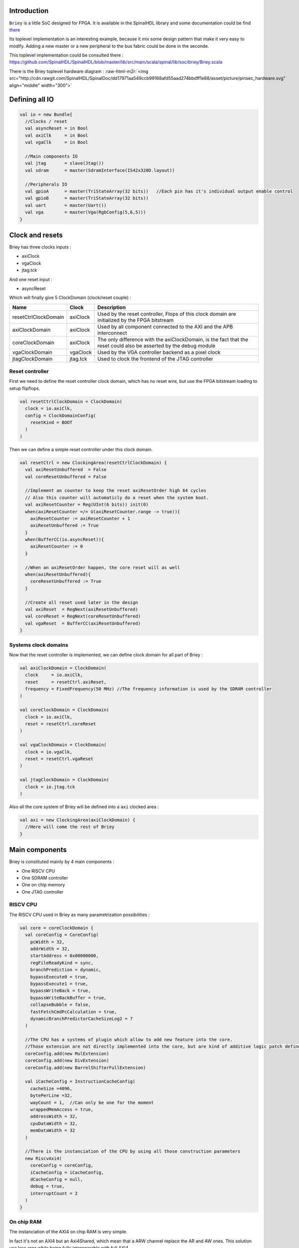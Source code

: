 .. role:: raw-html-m2r(raw)
   :format: html


Introduction
------------

``Briey`` is a little SoC designed for FPGA. It is available in the SpinalHDL library and some documentation could be find `there </SpinalDoc/spinal/lib/briey/introduction/>`_

Its toplevel implementation is an interesting example, because it mix some design pattern that make it very easy to modify. Adding a new master or a new peripheral to the bus fabric could be done in the seconde.

This toplevel implementation could be consulted there :
`https://github.com/SpinalHDL/SpinalHDL/blob/master/lib/src/main/scala/spinal/lib/soc/briey/Briey.scala <https://github.com/SpinalHDL/SpinalHDL/blob/master/lib/src/main/scala/spinal/lib/soc/briey/Briey.scala>`_

There is the Briey toplevel hardware diagram :
:raw-html-m2r:`<img src="http://cdn.rawgit.com/SpinalHDL/SpinalDoc/dd17971aa549ccb99168afd55aad274bbdff1e88/asset/picture/pinsec_hardware.svg"   align="middle" width="300">`

Defining all IO
---------------

.. code-block:: scala

   val io = new Bundle{
     //Clocks / reset
     val asyncReset = in Bool
     val axiClk     = in Bool
     val vgaClk     = in Bool

     //Main components IO
     val jtag       = slave(Jtag())
     val sdram      = master(SdramInterface(IS42x320D.layout))

     //Peripherals IO
     val gpioA      = master(TriStateArray(32 bits))   //Each pin has it's individual output enable control
     val gpioB      = master(TriStateArray(32 bits))
     val uart       = master(Uart())
     val vga        = master(Vga(RgbConfig(5,6,5)))
   }

Clock and resets
----------------

Briey has three clocks inputs :


* axiClock
* vgaClock
* jtag.tck

And one reset input :


* asyncReset

Which will finally give 5 ClockDomain (clock/reset couple) :

.. list-table::
   :header-rows: 1

   * - Name
     - Clock
     - Description
   * - resetCtrlClockDomain
     - axiClock
     - Used by the reset controller, Flops of this clock domain are initialized by the FPGA bitstream
   * - axiClockDomain
     - axiClock
     - Used by all component connected to the AXI and the APB interconnect
   * - coreClockDomain
     - axiClock
     - The only difference with the axiClockDomain, is the fact that the reset could also be asserted by the debug module
   * - vgaClockDomain
     - vgaClock
     - Used by the VGA controller backend as a pixel clock
   * - jtagClockDomain
     - jtag.tck
     - Used to clock the frontend of the JTAG controller


Reset controller
^^^^^^^^^^^^^^^^

First we need to define the reset controller clock domain, which has no reset wire, but use the FPGA bitstream loading to setup flipflops.

.. code-block:: scala

   val resetCtrlClockDomain = ClockDomain(
     clock = io.axiClk,
     config = ClockDomainConfig(
       resetKind = BOOT
     )
   )

Then we can define a simple reset controller under this clock domain.

.. code-block:: scala

   val resetCtrl = new ClockingArea(resetCtrlClockDomain) {
     val axiResetUnbuffered  = False
     val coreResetUnbuffered = False

     //Implement an counter to keep the reset axiResetOrder high 64 cycles
     // Also this counter will automaticly do a reset when the system boot.
     val axiResetCounter = Reg(UInt(6 bits)) init(0)
     when(axiResetCounter =/= U(axiResetCounter.range -> true)){
       axiResetCounter := axiResetCounter + 1
       axiResetUnbuffered := True
     }
     when(BufferCC(io.asyncReset)){
       axiResetCounter := 0
     }

     //When an axiResetOrder happen, the core reset will as well
     when(axiResetUnbuffered){
       coreResetUnbuffered := True
     }

     //Create all reset used later in the design
     val axiReset  = RegNext(axiResetUnbuffered)
     val coreReset = RegNext(coreResetUnbuffered)
     val vgaReset  = BufferCC(axiResetUnbuffered)
   }

Systems clock domains
^^^^^^^^^^^^^^^^^^^^^

Now that the reset controller is implemented, we can define clock domain for all part of Briey :

.. code-block:: scala

   val axiClockDomain = ClockDomain(
     clock     = io.axiClk,
     reset     = resetCtrl.axiReset,
     frequency = FixedFrequency(50 MHz) //The frequency information is used by the SDRAM controller
   )

   val coreClockDomain = ClockDomain(
     clock = io.axiClk,
     reset = resetCtrl.coreReset
   )

   val vgaClockDomain = ClockDomain(
     clock = io.vgaClk,
     reset = resetCtrl.vgaReset
   )

   val jtagClockDomain = ClockDomain(
     clock = io.jtag.tck
   )

Also all the core system of Briey will be defined into a ``axi`` clocked area :

.. code-block:: scala

   val axi = new ClockingArea(axiClockDomain) {
     //Here will come the rest of Briey
   }

Main components
---------------

Briey is constituted mainly by 4 main components :


* One RISCV CPU
* One SDRAM controller
* One on chip memory
* One JTAG controller

RISCV CPU
^^^^^^^^^

The RISCV CPU used in Briey as many parametrization possibilities :

.. code-block:: scala

   val core = coreClockDomain {
     val coreConfig = CoreConfig(
       pcWidth = 32,
       addrWidth = 32,
       startAddress = 0x00000000,
       regFileReadyKind = sync,
       branchPrediction = dynamic,
       bypassExecute0 = true,
       bypassExecute1 = true,
       bypassWriteBack = true,
       bypassWriteBackBuffer = true,
       collapseBubble = false,
       fastFetchCmdPcCalculation = true,
       dynamicBranchPredictorCacheSizeLog2 = 7
     )

     //The CPU has a systems of plugin which allow to add new feature into the core.
     //Those extension are not directly implemented into the core, but are kind of additive logic patch defined in a separated area.
     coreConfig.add(new MulExtension)
     coreConfig.add(new DivExtension)
     coreConfig.add(new BarrelShifterFullExtension)

     val iCacheConfig = InstructionCacheConfig(
       cacheSize =4096,
       bytePerLine =32,
       wayCount = 1,  //Can only be one for the moment
       wrappedMemAccess = true,
       addressWidth = 32,
       cpuDataWidth = 32,
       memDataWidth = 32
     )

     //There is the instanciation of the CPU by using all those construction parameters
     new RiscvAxi4(
       coreConfig = coreConfig,
       iCacheConfig = iCacheConfig,
       dCacheConfig = null,
       debug = true,
       interruptCount = 2
     )
   }

On chip RAM
^^^^^^^^^^^

The instanciation of the AXI4 on chip RAM is very simple.

In fact it's not an AXI4 but an Axi4Shared, which mean that a ARW channel replace the AR and AW ones. This solution use less area while being fully interoperable with full AXI4.

.. code-block:: scala

   val ram = Axi4SharedOnChipRam(
     dataWidth = 32,
     byteCount = 4 kB,
     idWidth = 4     //Specify the AXI4 ID width.
   )

SDRAM controller
^^^^^^^^^^^^^^^^

First you need to define the layout and timings of your SDRAM device. On the DE1-SOC, the SDRAM device is an IS42x320D one.

.. code-block:: scala

   object IS42x320D {
     def layout = SdramLayout(
       bankWidth   = 2,
       columnWidth = 10,
       rowWidth    = 13,
       dataWidth   = 16
     )

     def timingGrade7 = SdramTimings(
       bootRefreshCount =   8,
       tPOW             = 100 us,
       tREF             =  64 ms,
       tRC              =  60 ns,
       tRFC             =  60 ns,
       tRAS             =  37 ns,
       tRP              =  15 ns,
       tRCD             =  15 ns,
       cMRD             =   2,
       tWR              =  10 ns,
       cWR              =   1
     )
   }

Then you can used those definition to parametrize the SDRAM controller instantiation.

.. code-block:: scala

   val sdramCtrl = Axi4SharedSdramCtrl(
     axiDataWidth = 32,
     axiIdWidth   = 4,
     layout       = IS42x320D.layout,
     timing       = IS42x320D.timingGrade7,
     CAS          = 3
   )

JTAG controller
^^^^^^^^^^^^^^^

The JTAG controller could be used to access memories and debug the CPU from an PC.

.. code-block:: scala

   val jtagCtrl = JtagAxi4SharedDebugger(SystemDebuggerConfig(
     memAddressWidth = 32,
     memDataWidth    = 32,
     remoteCmdWidth  = 1,
     jtagClockDomain = jtagClockDomain
   ))

Peripherals
-----------

Briey integrate some peripherals :


* GPIO
* Timer
* UART
* VGA

GPIO
^^^^

.. code-block:: scala

   val gpioACtrl = Apb3Gpio(
     gpioWidth = 32
   )

   val gpioBCtrl = Apb3Gpio(
     gpioWidth = 32
   )

Timer
^^^^^

The Briey timer module is constituted of :


* One prescaler
* One 32 bits timer
* Three 16 bits timers

All of them are packed into the BrieyTimerCtrl component.

.. code-block:: scala

   val timerCtrl = BrieyTimerCtrl()

UART controller
^^^^^^^^^^^^^^^

First we need to define a configuration for our UART controller :

.. code-block:: scala

   val uartCtrlConfig = UartCtrlMemoryMappedConfig(
     uartCtrlConfig = UartCtrlGenerics(
       dataWidthMax      = 8,
       clockDividerWidth = 20,
       preSamplingSize   = 1,
       samplingSize      = 5,
       postSamplingSize  = 2
     ),
     txFifoDepth = 16,
     rxFifoDepth = 16
   )

Then we can use it to instantiate the UART controller

.. code-block:: scala

   val uartCtrl = Apb3UartCtrl(uartCtrlConfig)

VGA controller
^^^^^^^^^^^^^^

First we need to define a configuration for our VGA controller :

.. code-block:: scala

   val vgaCtrlConfig = Axi4VgaCtrlGenerics(
     axiAddressWidth = 32,
     axiDataWidth    = 32,
     burstLength     = 8,           //In Axi words
     frameSizeMax    = 2048*1512*2, //In byte
     fifoSize        = 512,         //In axi words
     rgbConfig       = RgbConfig(5,6,5),
     vgaClock        = vgaClockDomain
   )

Then we can use it to instantiate the VGA controller

.. code-block:: scala

   val vgaCtrl = Axi4VgaCtrl(vgaCtrlConfig)

Bus interconnects
-----------------

There is three interconnections components :


* AXI4 crossbar
* AXI4 to APB3 bridge
* APB3 decoder

AXI4 to APB3 bridge
^^^^^^^^^^^^^^^^^^^

This bridge will be used to connect low bandwidth peripherals to the AXI crossbar.

.. code-block:: scala

   val apbBridge = Axi4SharedToApb3Bridge(
     addressWidth = 20,
     dataWidth    = 32,
     idWidth      = 4
   )

AXI4 crossbar
^^^^^^^^^^^^^

The AXI4 crossbar that interconnect AXI4 masters and slaves together  is generated by using an factory.
The concept of this factory is to create it, then call many function on it to configure it, and finaly call the ``build`` function to ask the factory to generate the corresponding hardware :

.. code-block:: scala

   val axiCrossbar = Axi4CrossbarFactory()
   // Where you will have to call function the the axiCrossbar factory to populate its configuration
   axiCrossbar.build()

First you need to populate slaves interfaces :

.. code-block:: scala

   //          Slave  -> (base address,  size) ,

   axiCrossbar.addSlaves(
     ram.io.axi       -> (0x00000000L,   4 kB),
     sdramCtrl.io.axi -> (0x40000000L,  64 MB),
     apbBridge.io.axi -> (0xF0000000L,   1 MB)
   )

Then you need to populate interconnections between slaves and masters :

.. code-block:: scala

   //         Master -> List of slaves which are accessible

   axiCrossbar.addConnections(
     core.io.i       -> List(ram.io.axi, sdramCtrl.io.axi),
     core.io.d       -> List(ram.io.axi, sdramCtrl.io.axi, apbBridge.io.axi),
     jtagCtrl.io.axi -> List(ram.io.axi, sdramCtrl.io.axi, apbBridge.io.axi),
     vgaCtrl.io.axi  -> List(            sdramCtrl.io.axi)
   )

Then to reduce combinatorial path length and have a good design FMax, you can ask the factory to insert pipelining stages between itself a given master or slave :

.. note::
   \ ``halfPipe`` / >> / << / >/->  in the following code are provided by the Stream bus library. :raw-html-m2r:`<br>`\ Some documentation could be find `there </SpinalDoc/spinal/lib/stream/>`_. In short, it's just some pipelining and interconnection stuff.

.. code-block:: scala

   //Pipeline the connection between the crossbar and the apbBridge.io.axi
   axiCrossbar.addPipelining(apbBridge.io.axi,(crossbar,bridge) => {
     crossbar.sharedCmd.halfPipe() >> bridge.sharedCmd
     crossbar.writeData.halfPipe() >> bridge.writeData
     crossbar.writeRsp             << bridge.writeRsp
     crossbar.readRsp              << bridge.readRsp
   })

   //Pipeline the connection between the crossbar and the sdramCtrl.io.axi
   axiCrossbar.addPipelining(sdramCtrl.io.axi,(crossbar,ctrl) => {
     crossbar.sharedCmd.halfPipe()  >>  ctrl.sharedCmd
     crossbar.writeData            >/-> ctrl.writeData
     crossbar.writeRsp              <<  ctrl.writeRsp
     crossbar.readRsp               <<  ctrl.readRsp
   })

APB3 decoder
^^^^^^^^^^^^

The interconnection between the APB3 bridge and all peripherals is done via an APB3Decoder :

.. code-block:: scala

   val apbDecoder = Apb3Decoder(
     master = apbBridge.io.apb,
     slaves = List(
       gpioACtrl.io.apb -> (0x00000, 4 kB),
       gpioBCtrl.io.apb -> (0x01000, 4 kB),
       uartCtrl.io.apb  -> (0x10000, 4 kB),
       timerCtrl.io.apb -> (0x20000, 4 kB),
       vgaCtrl.io.apb   -> (0x30000, 4 kB),
       core.io.debugBus -> (0xF0000, 4 kB)
     )
   )

Misc
----

To connect all toplevel IO to components, the following code is required :

.. code-block:: scala

   io.gpioA <> axi.gpioACtrl.io.gpio
   io.gpioB <> axi.gpioBCtrl.io.gpio
   io.jtag  <> axi.jtagCtrl.io.jtag
   io.uart  <> axi.uartCtrl.io.uart
   io.sdram <> axi.sdramCtrl.io.sdram
   io.vga   <> axi.vgaCtrl.io.vga

And finally some connections between components are required like interrupts and core debug module resets

.. code-block:: scala

   core.io.interrupt(0) := uartCtrl.io.interrupt
   core.io.interrupt(1) := timerCtrl.io.interrupt

   core.io.debugResetIn := resetCtrl.axiReset
   when(core.io.debugResetOut){
     resetCtrl.coreResetUnbuffered := True
   }
